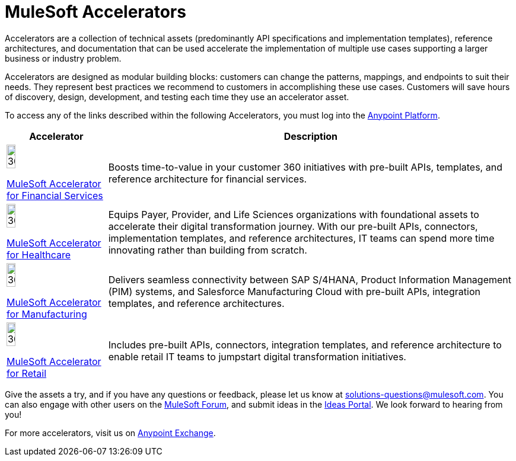 :imagesdir: ../assets/images

= MuleSoft Accelerators

Accelerators are a collection of technical assets (predominantly API specifications and implementation templates), reference architectures, and documentation that can be used accelerate the implementation of multiple use cases supporting a larger business or industry problem.

Accelerators are designed as modular building blocks: customers can change the patterns, mappings, and endpoints to suit their needs. They represent best practices we recommend to customers in accomplishing these use cases. Customers will save hours of discovery, design, development, and testing each time they use an accelerator asset.

To access any of the links described within the following Accelerators, you must log into the https://anypoint.mulesoft.com/home/[Anypoint Platform^].

[%header%autowidth.spread]
[cols="1,.^1"]
|===
|Accelerator |Description
|image:fs-icon.png[30%,30%]

xref:financial-services/fins-landing-page.adoc[MuleSoft Accelerator for Financial Services] |Boosts time-to-value in your customer 360 initiatives with pre-built APIs, templates, and reference architecture for financial services.
|image:hc-icon.png[30%,30%]

xref:healthcare/hc-landing-page.adoc[MuleSoft Accelerator for Healthcare] | Equips Payer, Provider, and Life Sciences organizations with foundational assets to accelerate their digital transformation journey. With our pre-built APIs, connectors, implementation templates, and reference architectures, IT teams can spend more time innovating rather than building from scratch.
|image:mfg-icon.png[30%,30%]

xref:mfg/mfg-landing-page.adoc[MuleSoft Accelerator for Manufacturing] | Delivers seamless connectivity between SAP S/4HANA, Product Information Management (PIM) systems, and Salesforce Manufacturing Cloud with pre-built APIs, integration templates, and reference architectures.
|image:retail-icon.png[30%,30%]

xref:retail/retail-landing-page.adoc[MuleSoft Accelerator for Retail] |Includes pre-built APIs, connectors, integration templates, and reference architecture to enable retail IT teams to jumpstart digital transformation initiatives.
|===

Give the assets a try, and if you have any questions or feedback, please let us know at solutions-questions@mulesoft.com. You can also engage with other users on the https://help.mulesoft.com/s/forum[MuleSoft Forum^], and submit ideas in the https://help.mulesoft.com/s/ideas[Ideas Portal^]. We look forward to hearing from you!

For more accelerators, visit us on https://anypoint.mulesoft.com/exchange/org.mule.examples/mulesoft-accelerators-introduction/[Anypoint Exchange^].
